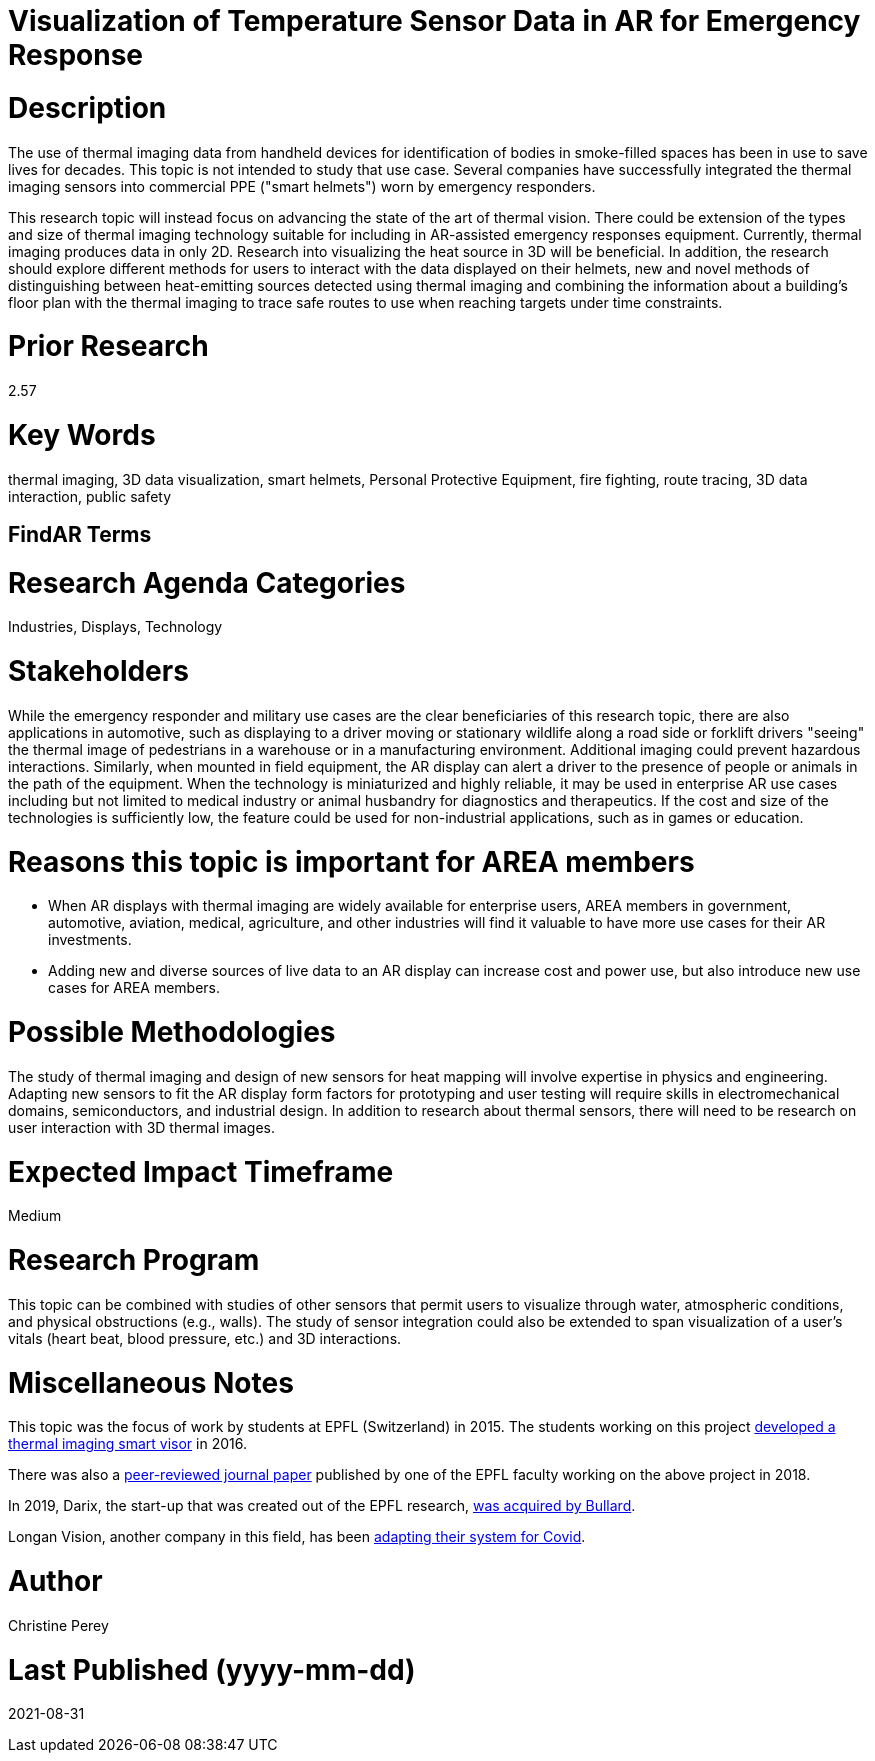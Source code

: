 [[ra-Iemergency5-thermalvision]]

# Visualization of Temperature Sensor Data in AR for Emergency Response

# Description
The use of thermal imaging data from handheld devices for identification of bodies in smoke-filled spaces has been in use to save lives for decades. This topic is not intended to study that use case. Several companies have successfully integrated the thermal imaging sensors into commercial PPE ("smart helmets") worn by emergency responders.

This research topic will instead focus on advancing the state of the art of thermal vision. There could be extension of the types and size of thermal imaging technology suitable for including in AR-assisted emergency responses equipment. Currently, thermal imaging produces data in only 2D. Research into visualizing the heat source in 3D will be beneficial. In addition, the research should explore different methods for users to interact with the data displayed on their helmets, new and novel methods of distinguishing between heat-emitting sources detected using thermal imaging and combining the information about a building's floor plan with the thermal imaging to trace safe routes to use when reaching targets under time constraints.

# Prior Research
2.57

# Key Words
thermal imaging, 3D data visualization, smart helmets, Personal Protective Equipment, fire fighting, route tracing, 3D data interaction, public safety

## FindAR Terms


# Research Agenda Categories
Industries, Displays, Technology

# Stakeholders
While the emergency responder and military use cases are the clear beneficiaries of this research topic, there are also applications in automotive, such as displaying to a driver moving or stationary wildlife along a road side or forklift drivers "seeing" the thermal image of pedestrians in a warehouse or in a manufacturing environment. Additional imaging could prevent hazardous interactions. Similarly, when mounted in field equipment, the AR display can alert a driver to the presence of people or animals in the path of the equipment. When the technology is miniaturized and highly reliable, it may be used in enterprise AR use cases including but not limited to medical industry or animal husbandry for diagnostics and therapeutics. If the cost and size of the technologies is sufficiently low, the feature could be used for non-industrial applications, such as in games or education.

# Reasons this topic is important for AREA members
- When AR displays with thermal imaging are widely available for enterprise users, AREA members in government, automotive, aviation, medical, agriculture, and other industries will find it valuable to have more use cases for their AR investments.
- Adding new and diverse sources of live data to an AR display can increase cost and power use, but also introduce new use cases for AREA members.

# Possible Methodologies
The study of thermal imaging and design of new sensors for heat mapping will involve expertise in physics and engineering. Adapting new sensors to fit the AR display form factors for prototyping and user testing will require skills in electromechanical domains, semiconductors, and industrial design. In addition to research about thermal sensors, there will need to be research on user interaction with 3D thermal images.

# Expected Impact Timeframe
Medium

# Research Program
This topic can be combined with studies of other sensors that permit users to visualize through water, atmospheric conditions, and physical obstructions (e.g., walls). The study of sensor integration could also be extended to span visualization of a user's vitals (heart beat, blood pressure, etc.) and 3D interactions.

# Miscellaneous Notes
This topic was the focus of work by students at EPFL (Switzerland) in 2015. The students working on this project https://actu.epfl.ch/news/augmented-reality-for-firefighters/[developed a thermal imaging smart visor] in 2016.

There was also a http://fayez.me/papers/ICIP-2018-Paper.pdf[peer-reviewed journal paper] published by one of the EPFL faculty working on the above project in 2018.

In 2019, Darix, the start-up that was created out of the EPFL research, https://actu.epfl.ch/news/ic-spinoff-darix-acquired-by-bullard/[was acquired by Bullard].

Longan Vision, another company in this field, has been https://spectrum.ieee.org/the-institute/ieee-member-news/startups-thermal-imaging-and-ar-system-for-firefighters-joins-the-covid19-fight[adapting their system for Covid].

# Author
Christine Perey

# Last Published (yyyy-mm-dd)
2021-08-31
